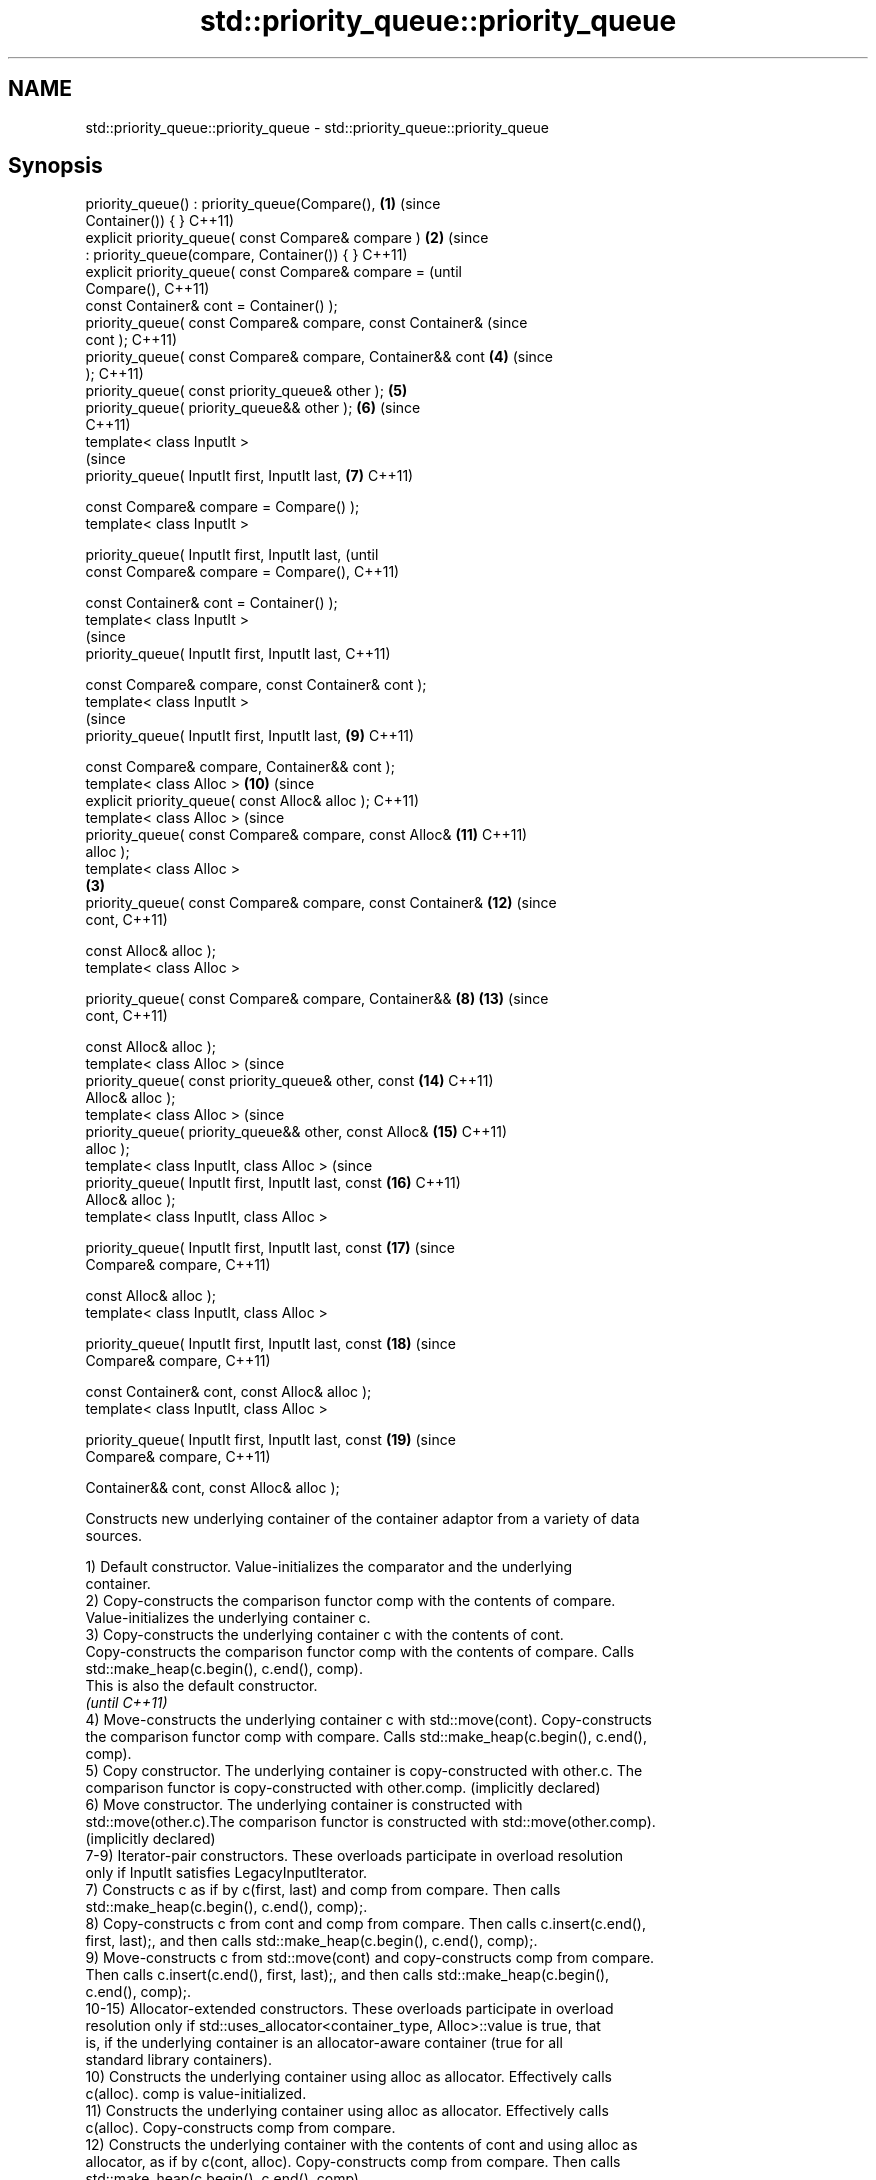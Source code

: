 .TH std::priority_queue::priority_queue 3 "2022.07.31" "http://cppreference.com" "C++ Standard Libary"
.SH NAME
std::priority_queue::priority_queue \- std::priority_queue::priority_queue

.SH Synopsis
   priority_queue() : priority_queue(Compare(),             \fB(1)\fP (since
   Container()) { }                                             C++11)
   explicit priority_queue( const Compare& compare )        \fB(2)\fP (since
   : priority_queue(compare, Container()) { }                   C++11)
   explicit priority_queue( const Compare& compare =                    (until
   Compare(),                                                           C++11)
   const Container& cont = Container() );
   priority_queue( const Compare& compare, const Container&             (since
   cont );                                                              C++11)
   priority_queue( const Compare& compare, Container&& cont     \fB(4)\fP     (since
   );                                                                   C++11)
   priority_queue( const priority_queue& other );               \fB(5)\fP
   priority_queue( priority_queue&& other );                    \fB(6)\fP     (since
                                                                        C++11)
   template< class InputIt >
                                                                        (since
   priority_queue( InputIt first, InputIt last,                 \fB(7)\fP     C++11)

   const Compare& compare = Compare() );
   template< class InputIt >

   priority_queue( InputIt first, InputIt last,                                 (until
   const Compare& compare = Compare(),                                          C++11)

   const Container& cont = Container() );
   template< class InputIt >
                                                                                (since
   priority_queue( InputIt first, InputIt last,                                 C++11)

   const Compare& compare, const Container& cont );
   template< class InputIt >
                                                                                (since
   priority_queue( InputIt first, InputIt last,                         \fB(9)\fP     C++11)

   const Compare& compare, Container&& cont );
   template< class Alloc >                                              \fB(10)\fP    (since
   explicit priority_queue( const Alloc& alloc );                               C++11)
   template< class Alloc >                                                      (since
   priority_queue( const Compare& compare, const Alloc&                 \fB(11)\fP    C++11)
   alloc );
   template< class Alloc >
                                                            \fB(3)\fP
   priority_queue( const Compare& compare, const Container&             \fB(12)\fP    (since
   cont,                                                                        C++11)

   const Alloc& alloc );
   template< class Alloc >

   priority_queue( const Compare& compare, Container&&          \fB(8)\fP     \fB(13)\fP    (since
   cont,                                                                        C++11)

   const Alloc& alloc );
   template< class Alloc >                                                      (since
   priority_queue( const priority_queue& other, const                   \fB(14)\fP    C++11)
   Alloc& alloc );
   template< class Alloc >                                                      (since
   priority_queue( priority_queue&& other, const Alloc&                 \fB(15)\fP    C++11)
   alloc );
   template< class InputIt, class Alloc >                                       (since
   priority_queue( InputIt first, InputIt last, const                   \fB(16)\fP    C++11)
   Alloc& alloc );
   template< class InputIt, class Alloc >

   priority_queue( InputIt first, InputIt last, const                   \fB(17)\fP    (since
   Compare& compare,                                                            C++11)

   const Alloc& alloc );
   template< class InputIt, class Alloc >

   priority_queue( InputIt first, InputIt last, const                   \fB(18)\fP    (since
   Compare& compare,                                                            C++11)

   const Container& cont, const Alloc& alloc );
   template< class InputIt, class Alloc >

   priority_queue( InputIt first, InputIt last, const                   \fB(19)\fP    (since
   Compare& compare,                                                            C++11)

   Container&& cont, const Alloc& alloc );

   Constructs new underlying container of the container adaptor from a variety of data
   sources.

   1) Default constructor. Value-initializes the comparator and the underlying
   container.
   2) Copy-constructs the comparison functor comp with the contents of compare.
   Value-initializes the underlying container c.
   3) Copy-constructs the underlying container c with the contents of cont.
   Copy-constructs the comparison functor comp with the contents of compare. Calls
   std::make_heap(c.begin(), c.end(), comp).
   This is also the default constructor.
   \fI(until C++11)\fP
   4) Move-constructs the underlying container c with std::move(cont). Copy-constructs
   the comparison functor comp with compare. Calls std::make_heap(c.begin(), c.end(),
   comp).
   5) Copy constructor. The underlying container is copy-constructed with other.c. The
   comparison functor is copy-constructed with other.comp. (implicitly declared)
   6) Move constructor. The underlying container is constructed with
   std::move(other.c).The comparison functor is constructed with std::move(other.comp).
   (implicitly declared)
   7-9) Iterator-pair constructors. These overloads participate in overload resolution
   only if InputIt satisfies LegacyInputIterator.
   7) Constructs c as if by c(first, last) and comp from compare. Then calls
   std::make_heap(c.begin(), c.end(), comp);.
   8) Copy-constructs c from cont and comp from compare. Then calls c.insert(c.end(),
   first, last);, and then calls std::make_heap(c.begin(), c.end(), comp);.
   9) Move-constructs c from std::move(cont) and copy-constructs comp from compare.
   Then calls c.insert(c.end(), first, last);, and then calls std::make_heap(c.begin(),
   c.end(), comp);.
   10-15) Allocator-extended constructors. These overloads participate in overload
   resolution only if std::uses_allocator<container_type, Alloc>::value is true, that
   is, if the underlying container is an allocator-aware container (true for all
   standard library containers).
   10) Constructs the underlying container using alloc as allocator. Effectively calls
   c(alloc). comp is value-initialized.
   11) Constructs the underlying container using alloc as allocator. Effectively calls
   c(alloc). Copy-constructs comp from compare.
   12) Constructs the underlying container with the contents of cont and using alloc as
   allocator, as if by c(cont, alloc). Copy-constructs comp from compare. Then calls
   std::make_heap(c.begin(), c.end(), comp).
   13) Constructs the underlying container with the contents of cont using move
   semantics while using alloc as allocator, as if by c(std::move(cont), alloc).
   Copy-constructs comp from compare. Then calls std::make_heap(c.begin(), c.end(),
   comp).
   14) Constructs the underlying container with the contents of other.c and using alloc
   as allocator. Effectively calls c(other.c, alloc). Copy-constructs comp from
   other.comp.
   15) Constructs the underlying container with the contents of other using move
   semantics while utilising alloc as allocator. Effectively calls
   c(std::move(other.c), alloc). Move-constructs comp from other.comp.
   16-19) Allocator-extended iterator-pair constructors. Same as (7-9), except that
   alloc is used for constructing the underlying container. These overloads participate
   in overload resolution only if std::uses_allocator<container_type, Alloc>::value is
   true and InputIt satisfies LegacyInputIterator.

   Note that how an implementation checks whether a type satisfies LegacyInputIterator
   is unspecified, except that integral types are required to be rejected.

.SH Parameters

   alloc              -        allocator to use for all memory allocations of the
                               underlying container
   other              -        another container adaptor to be used as source to
                               initialize the underlying container
   cont               -        container to be used as source to initialize the
                               underlying container
   compare            -        the comparison function object to initialize the
                               underlying comparison functor
   first, last        -        range of elements to initialize with
.SH Type requirements
   -
   Alloc must meet the requirements of Allocator.
   -
   Container must meet the requirements of Container. The allocator-extended
   constructors are only defined if Container meets the requirements of
   AllocatorAwareContainer
   -
   InputIt must meet the requirements of LegacyInputIterator.

.SH Complexity

   1-2) Constant.
   3,5) \\(\\scriptsize \\mathcal{O}{(N)}\\)O(N) comparisons and \\(\\scriptsize
   \\mathcal{O}{(N)}\\)O(N) calls to the constructor of value_type, where \\(\\scriptsize
   N\\)N is cont.size().
   4) \\(\\scriptsize \\mathcal{O}{(N)}\\)O(N) comparisons, where \\(\\scriptsize N\\)N is
   cont.size().
   6) Constant.
   7,16-17) \\(\\scriptsize \\mathcal{O}{(M)}\\)O(M) comparisons, where \\(\\scriptsize M\\)M
   is std::distance(first, last).
   8,18) \\(\\scriptsize \\mathcal{O}{(N+M)}\\)O(N+M) comparisons and \\(\\scriptsize
   \\mathcal{O}{(N)}\\)O(N) calls to the constructor of value_type, where \\(\\scriptsize
   N\\)N and \\(\\scriptsize M\\)M are cont.size() and std::distance(first, last)
   respectively.
   9) \\(\\scriptsize \\mathcal{O}{(N)}\\)O(N) comparisons, where \\(\\scriptsize N\\)N is
   cont.size() + std::distance(first, last).
   10-11) Constant.
   12) \\(\\scriptsize \\mathcal{O}{(N)}\\)O(N) comparisons and \\(\\scriptsize
   \\mathcal{O}{(N)}\\)O(N) calls to the constructor of value_type, where \\(\\scriptsize
   N\\)N is cont.size().
   13) \\(\\scriptsize \\mathcal{O}{(N)}\\)O(N) comparisons, where \\(\\scriptsize N\\)N is
   cont.size().
   14) Linear in size of other.
   15) Constant if Alloc compares equal to the allocator of other. Linear in size of
   other otherwise.
   19) \\(\\scriptsize \\mathcal{O}{(N+M)}\\)O(N+M) comparisons and possibly present
   \\(\\scriptsize \\mathcal{O}{(N)}\\)O(N) calls to the constructor of value_type (present
   if Alloc does not compare equal to the allocator of other), where \\(\\scriptsize N\\)N
   and \\(\\scriptsize M\\)M are cont.size() and std::distance(first, last) respectively.

.SH Example


// Run this code

 #include <complex>
 #include <functional>
 #include <iostream>
 #include <queue>
 #include <vector>

 int main()
 {
     std::priority_queue<int> pq1;
     pq1.push(5);
     std::cout << "pq1.size() = " << pq1.size() << '\\n';

     std::priority_queue<int> pq2 {pq1};
     std::cout << "pq2.size() = " << pq2.size() << '\\n';

     std::vector<int> vec {3, 1, 4, 1, 5};
     std::priority_queue<int> pq3 {std::less<int>(), vec};
     std::cout << "pq3.size() = " << pq3.size() << '\\n';

     for (std::cout << "pq3 : "; !pq3.empty(); pq3.pop())
     {
         std::cout << pq3.top() << ' ';
     }
     std::cout << '\\n';


     // Demo With Custom Comparator:

     using my_value_t = std::complex<double>;
     using my_container_t = std::vector<my_value_t>;

     auto my_comp = [](const my_value_t& z1, const my_value_t& z2) {
         return z2.real() < z1.real();
     };

     std::priority_queue<my_value_t,
                         my_container_t,
                         decltype(my_comp)> pq4 {my_comp};

     using namespace std::complex_literals;
     pq4.push(5.0 + 1i);
     pq4.push(3.0 + 2i);
     pq4.push(7.0 + 3i);

     for (; !pq4.empty(); pq4.pop())
     {
         const auto& z = pq4.top();
         std::cout << "pq4.top() = " << z << '\\n';
     }
 }

.SH Output:

 pq1.size() = 1
 pq2.size() = 1
 pq3.size() = 5
 pq3 : 5 4 3 1 1
 pq4.top() = (3,2)
 pq4.top() = (5,1)
 pq4.top() = (7,3)

  Defect reports

   The following behavior-changing defect reports were applied retroactively to
   previously published C++ standards.

      DR    Applied to          Behavior as published              Correct behavior
   P0935R0  C++11      default constructor and constructor \fB(4)\fP made implicit
                       were explicit
   LWG 3506 C++11      allocator-extended iterator-pair        added
                       constructors were missing
   LWG 3522 C++11      constraints on iterator-pair            added
                       constructors were missing
   LWG 3529 C++11      construction from a pair of iterators   constructs the container
                       called insert                           from them

.SH See also

   operator= assigns values to the container adaptor
             \fI(public member function)\fP
